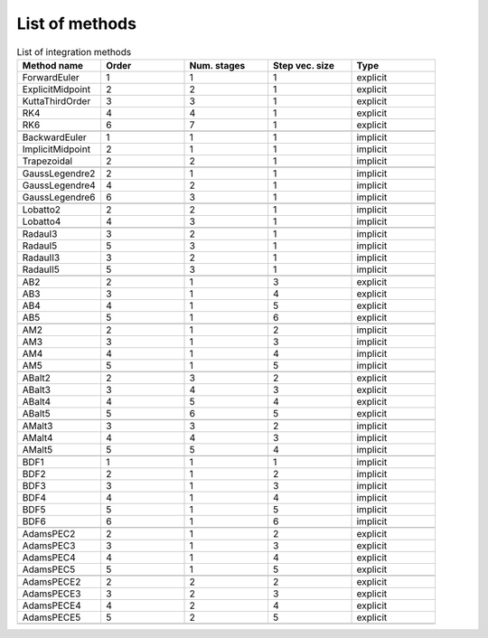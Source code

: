 List of methods
===============

.. list-table:: List of integration methods
  :header-rows: 1
  :widths: 20, 20, 20, 20, 20
  :stub-columns: 0

  *  -  Method name
     -  Order
     -  Num. stages
     -  Step vec. size
     -  Type
  *  -  ForwardEuler
     -  1
     -  1
     -  1
     -  explicit
  *  -  ExplicitMidpoint
     -  2
     -  2
     -  1
     -  explicit
  *  -  KuttaThirdOrder
     -  3
     -  3
     -  1
     -  explicit
  *  -  RK4
     -  4
     -  4
     -  1
     -  explicit
  *  -  RK6
     -  6
     -  7
     -  1
     -  explicit
  *  -
     -
     -
     -
     -
  *  -  BackwardEuler
     -  1
     -  1
     -  1
     -  implicit
  *  -  ImplicitMidpoint
     -  2
     -  1
     -  1
     -  implicit
  *  -  Trapezoidal
     -  2
     -  2
     -  1
     -  implicit
  *  -
     -
     -
     -
     -
  *  -  GaussLegendre2
     -  2
     -  1
     -  1
     -  implicit
  *  -  GaussLegendre4
     -  4
     -  2
     -  1
     -  implicit
  *  -  GaussLegendre6
     -  6
     -  3
     -  1
     -  implicit
  *  -
     -
     -
     -
     -
  *  -  Lobatto2
     -  2
     -  2
     -  1
     -  implicit
  *  -  Lobatto4
     -  4
     -  3
     -  1
     -  implicit
  *  -
     -
     -
     -
     -
  *  -  RadauI3
     -  3
     -  2
     -  1
     -  implicit
  *  -  RadauI5
     -  5
     -  3
     -  1
     -  implicit
  *  -  RadauII3
     -  3
     -  2
     -  1
     -  implicit
  *  -  RadauII5
     -  5
     -  3
     -  1
     -  implicit
  *  -
     -
     -
     -
     -
  *  -  AB2
     -  2
     -  1
     -  3
     -  explicit
  *  -  AB3
     -  3
     -  1
     -  4
     -  explicit
  *  -  AB4
     -  4
     -  1
     -  5
     -  explicit
  *  -  AB5
     -  5
     -  1
     -  6
     -  explicit
  *  -
     -
     -
     -
     -
  *  -  AM2
     -  2
     -  1
     -  2
     -  implicit
  *  -  AM3
     -  3
     -  1
     -  3
     -  implicit
  *  -  AM4
     -  4
     -  1
     -  4
     -  implicit
  *  -  AM5
     -  5
     -  1
     -  5
     -  implicit
  *  -
     -
     -
     -
     -
  *  -  ABalt2
     -  2
     -  3
     -  2
     -  explicit
  *  -  ABalt3
     -  3
     -  4
     -  3
     -  explicit
  *  -  ABalt4
     -  4
     -  5
     -  4
     -  explicit
  *  -  ABalt5
     -  5
     -  6
     -  5
     -  explicit
  *  -
     -
     -
     -
     -
  *  -  AMalt3
     -  3
     -  3
     -  2
     -  implicit
  *  -  AMalt4
     -  4
     -  4
     -  3
     -  implicit
  *  -  AMalt5
     -  5
     -  5
     -  4
     -  implicit
  *  -
     -
     -
     -
     -
  *  -  BDF1
     -  1
     -  1
     -  1
     -  implicit
  *  -  BDF2
     -  2
     -  1
     -  2
     -  implicit
  *  -  BDF3
     -  3
     -  1
     -  3
     -  implicit
  *  -  BDF4
     -  4
     -  1
     -  4
     -  implicit
  *  -  BDF5
     -  5
     -  1
     -  5
     -  implicit
  *  -  BDF6
     -  6
     -  1
     -  6
     -  implicit
  *  -
     -
     -
     -
     -
  *  -  AdamsPEC2
     -  2
     -  1
     -  2
     -  explicit
  *  -  AdamsPEC3
     -  3
     -  1
     -  3
     -  explicit
  *  -  AdamsPEC4
     -  4
     -  1
     -  4
     -  explicit
  *  -  AdamsPEC5
     -  5
     -  1
     -  5
     -  explicit
  *  -
     -
     -
     -
     -
  *  -  AdamsPECE2
     -  2
     -  2
     -  2
     -  explicit
  *  -  AdamsPECE3
     -  3
     -  2
     -  3
     -  explicit
  *  -  AdamsPECE4
     -  4
     -  2
     -  4
     -  explicit
  *  -  AdamsPECE5
     -  5
     -  2
     -  5
     -  explicit
  *  -
     -
     -
     -
     -
